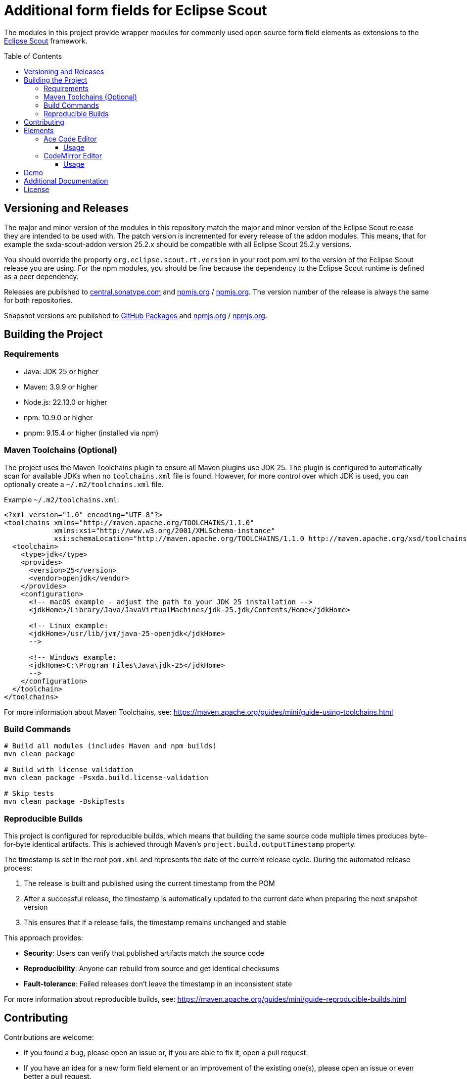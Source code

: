 = Additional form fields for Eclipse Scout
:toc: macro
:toc-title: Table of Contents
:toclevels: 4

The modules in this project provide wrapper modules for commonly used open source form field elements as extensions to the https://eclipse.dev/scout/[Eclipse Scout] framework.

toc::[]

== Versioning and Releases

The major and minor version of the modules in this repository match the major and minor version of the Eclipse Scout release they are intended to be used with. The patch version is incremented for every release of the addon modules. This means, that for example the sxda-scout-addon version 25.2.x should be compatible with all Eclipse Scout 25.2.y versions.

You should override the property `org.eclipse.scout.rt.version` in your root pom.xml to the version of the Eclipse Scout release you are using. For the npm modules, you should be fine because the dependency to the Eclipse Scout runtime is defined as a peer dependency.

Releases are published to https://central.sonatype.com/namespace/io.sxda.scout.addon[central.sonatype.com] and https://www.npmjs.com/package/@sxda/scout-addon-ace[npmjs.org] / https://www.npmjs.com/package/@sxda/scout-addon-codemirror[npmjs.org]. The version number of the release is always the same for both repositories.

Snapshot versions are published to https://github.com/nisrael?tab=packages&repo_name=sxda-scout-addon[GitHub Packages] and https://www.npmjs.com/package/@sxda/scout-addon-ace[npmjs.org] / https://www.npmjs.com/package/@sxda/scout-addon-codemirror[npmjs.org].

== Building the Project

=== Requirements

* Java: JDK 25 or higher
* Maven: 3.9.9 or higher
* Node.js: 22.13.0 or higher
* npm: 10.9.0 or higher
* pnpm: 9.15.4 or higher (installed via npm)

=== Maven Toolchains (Optional)

The project uses the Maven Toolchains plugin to ensure all Maven plugins use JDK 25. The plugin is configured to automatically scan for available JDKs when no `toolchains.xml` file is found. However, for more control over which JDK is used, you can optionally create a `~/.m2/toolchains.xml` file.

Example `~/.m2/toolchains.xml`:

[source,xml]
----
<?xml version="1.0" encoding="UTF-8"?>
<toolchains xmlns="http://maven.apache.org/TOOLCHAINS/1.1.0"
            xmlns:xsi="http://www.w3.org/2001/XMLSchema-instance"
            xsi:schemaLocation="http://maven.apache.org/TOOLCHAINS/1.1.0 http://maven.apache.org/xsd/toolchains-1.1.0.xsd">
  <toolchain>
    <type>jdk</type>
    <provides>
      <version>25</version>
      <vendor>openjdk</vendor>
    </provides>
    <configuration>
      <!-- macOS example - adjust the path to your JDK 25 installation -->
      <jdkHome>/Library/Java/JavaVirtualMachines/jdk-25.jdk/Contents/Home</jdkHome>

      <!-- Linux example:
      <jdkHome>/usr/lib/jvm/java-25-openjdk</jdkHome>
      -->

      <!-- Windows example:
      <jdkHome>C:\Program Files\Java\jdk-25</jdkHome>
      -->
    </configuration>
  </toolchain>
</toolchains>
----

For more information about Maven Toolchains, see: https://maven.apache.org/guides/mini/guide-using-toolchains.html

=== Build Commands

[source,bash]
----
# Build all modules (includes Maven and npm builds)
mvn clean package

# Build with license validation
mvn clean package -Psxda.build.license-validation

# Skip tests
mvn clean package -DskipTests
----

=== Reproducible Builds

This project is configured for reproducible builds, which means that building the same source code multiple times produces byte-for-byte identical artifacts. This is achieved through Maven's `project.build.outputTimestamp` property.

The timestamp is set in the root `pom.xml` and represents the date of the current release cycle. During the automated release process:

1. The release is built and published using the current timestamp from the POM
2. After a successful release, the timestamp is automatically updated to the current date when preparing the next snapshot version
3. This ensures that if a release fails, the timestamp remains unchanged and stable

This approach provides:

* **Security**: Users can verify that published artifacts match the source code
* **Reproducibility**: Anyone can rebuild from source and get identical checksums
* **Fault-tolerance**: Failed releases don't leave the timestamp in an inconsistent state

For more information about reproducible builds, see: https://maven.apache.org/guides/mini/guide-reproducible-builds.html

== Contributing

Contributions are welcome:

* If you found a bug, please open an issue or, if you are able to fix it, open a pull request.
* If you have an idea for a new form field element or an improvement of the existing one(s), please open an issue or even better a pull request.
* If you have a question, please open an issue.

== Elements

=== Ace Code Editor

The https://ace.c9.io[Ace Code Editor] is a web based code editor with syntax highlighting and code completion for many programming languages. The wrapper is implemented as  `AbstractAceField extends AbstractValueField<String>` and can be used in a form like any other value field.

==== Usage

To use the field in an Eclipse Scout Classic 25.2.y application, add the following modules to your application:

.your.app.client/pom.xml
[source,xml]
----
<!-- ... -->
<dependency>
  <groupId>io.sxda.scout.addon</groupId>
  <artifactId>ace.client</artifactId>
  <version>25.2.0</version>
</dependency>
<!-- ... -->
----

.your.app.ui.html/pom.xml
[source,xml]
----
<!-- ... -->
<dependency>
  <groupId>io.sxda.scout.addon</groupId>
  <artifactId>ace.ui.html</artifactId>
  <version>25.2.0</version>
</dependency>
<!-- ... -->
----

The node module `@sxda/scout-addon-ace` does not redistribute the transitive dependency `ace-builds`. This means that if there is a new version of the ace code editor, you can use that right away (assuming compatibility) and don't have to wait for a new release of the addon modules. The disadvantage is, that you have to add the ace code editor as a dependency yourself in addition to the `@sxda/scout-addon-ace` module.

Here are the dependencies you have to add to the `package.json` file of the ui.html module of your application :

.your.app.ui.html/packages.json
[source,json]
----
{
  "dependencies": {
    "@sxda/scout-addon-ace": "25.2.0",
    "ace-code": "1.43.2",
    "webpack": "5.101.2"
  }
}
----

In the `index.ts` file of the ui.html module, the loader for the Ace mode and theme files have to be defined by importing the `ace-code/esm-resolver` module. You also need to import the addon package to register it with Scout's ObjectFactory.

.your.app.ui.html/src/main/js/index.ts
[source,typescript]
----
import 'ace-code/esm-resolver';
import '@sxda/scout-addon-ace';
----

.your.app.ui.html/src/main/js/index.less
[source,less]
----
@import "@sxda/scout-addon-ace/dist/ace-theme.css";
----

.your.app.ui.html/src/main/js/index-dark.less
[source,less]
----
@import "@sxda/scout-addon-ace/dist/ace-theme-dark.css";
----

Finally, the ace code editor can be used in a form:

.SomeForm.java
[source,java]
----
/* */
  @Order(1000)
  public class CodeField extends AbstractAceField {
    @Override
    protected int getConfiguredGridW() {
      return 2;
    }

    @Override
    protected String getConfiguredLabel() {
      return TEXTS.get("Code");
    }

    @Override
    protected String getConfiguredTheme() {
      return AceTheme.TWILIGHT.getConfigTerm();
    }

    @Override
    protected boolean getConfiguredShowPrintMargin() {
      return true;
    }

    @Override
    protected int getConfiguredTabSize() {
      return 2;
    }

    @Override
    protected boolean getConfiguredHighlightActiveLine() {
      return true;
    }

    @Override
    protected boolean getConfiguredUseSoftTabs() {
      return true;
    }

    @Override
    protected boolean getConfiguredUseWrapMode() {
      return false;
    }
  }
/* */
----

=== CodeMirror Editor

The https://codemirror.net/[CodeMirror Editor] is a modern web-based code editor built for the browser, with syntax highlighting and language support for many programming languages. The wrapper is implemented as `AbstractCodeMirrorField extends AbstractBasicField<String>` and can be used in a form like any other value field.

==== Usage

To use the field in an Eclipse Scout Classic 25.2.y application, add the following modules to your application:

.your.app.client/pom.xml
[source,xml]
----
<!-- ... -->
<dependency>
  <groupId>io.sxda.scout.addon</groupId>
  <artifactId>codemirror.client</artifactId>
  <version>25.2.0</version>
</dependency>
<!-- ... -->
----

.your.app.ui.html/pom.xml
[source,xml]
----
<!-- ... -->
<dependency>
  <groupId>io.sxda.scout.addon</groupId>
  <artifactId>codemirror.ui.html</artifactId>
  <version>25.2.0</version>
</dependency>
<!-- ... -->
----

The node module `@sxda/scout-addon-codemirror` does not redistribute the transitive dependencies from `@codemirror/*` packages. This means that if there is a new version of the CodeMirror editor, you can use that right away (assuming compatibility) and don't have to wait for a new release of the addon modules. The disadvantage is, that you have to add the CodeMirror packages as dependencies yourself in addition to the `@sxda/scout-addon-codemirror` module.

Here are the dependencies you have to add to the `package.json` file of the ui.html module of your application:

.your.app.ui.html/packages.json
[source,json]
----
{
  "dependencies": {
    "@sxda/scout-addon-codemirror": "25.2.0",
    "@codemirror/autocomplete": "^6.18.7",
    "@codemirror/commands": "^6.8.1",
    "@codemirror/lang-java": "^6.0.2",
    "@codemirror/lang-javascript": "^6.2.4",
    "@codemirror/lang-json": "^6.0.2",
    "@codemirror/lang-markdown": "^6.3.4",
    "@codemirror/language": "^6.11.3",
    "@codemirror/language-data": "^6.5.1",
    "@codemirror/lint": "^6.8.5",
    "@codemirror/search": "^6.5.11",
    "@codemirror/state": "^6.5.2",
    "@codemirror/theme-one-dark": "^6.1.3",
    "@codemirror/view": "^6.38.2",
    "@ddietr/codemirror-themes": "^1.5.2",
    "@uiw/codemirror-extensions-basic-setup": "^4.25.1",
    "thememirror": "^2.0.1",
    "webpack": "5.101.2"
  }
}
----

In the `index.ts` file of the ui.html module, you need to import the addon package to register it with Scout's ObjectFactory.

.your.app.ui.html/src/main/js/index.ts
[source,typescript]
----
import '@sxda/scout-addon-codemirror';
----

.your.app.ui.html/src/main/js/index.less
[source,less]
----
@import "@sxda/scout-addon-codemirror/dist/codemirror-theme.css";
----

.your.app.ui.html/src/main/js/index-dark.less
[source,less]
----
@import "@sxda/scout-addon-codemirror/dist/codemirror-theme-dark.css";
----

Finally, the CodeMirror editor can be used in a form:

.SomeForm.java
[source,java]
----
/* */
  @Order(1000)
  public class CodeField extends AbstractCodeMirrorField {
    @Override
    protected int getConfiguredGridW() {
      return 2;
    }

    @Override
    protected String getConfiguredLabel() {
      return TEXTS.get("Code");
    }

    @Override
    protected String getConfiguredTheme() {
      return CodeMirrorTheme.AYU_LIGHT.getConfigTerm();
    }

    @Override
    protected String getConfiguredLanguage() {
      return CodeMirrorLanguage.JAVA.getConfigTerm();
    }

    @Override
    protected int getConfiguredTabSize() {
      return 2;
    }

    @Override
    protected boolean getConfiguredHighlightActiveLine() {
      return true;
    }

    @Override
    protected boolean getConfiguredLineNumbers() {
      return true;
    }

    @Override
    protected boolean getConfiguredSyntaxHighlighting() {
      return true;
    }

    @Override
    protected boolean getConfiguredLineWrapping() {
      return false;
    }
  }
/* */
----

== Demo

A Scout JS demo application is located in the link:./demo[demo directory]. An instance of the latest snapshot version is available at: https://nisrael.github.io/sxda-scout-addon/.

And a demo Scout Classic application can be found at: https://github.com/nisrael/sxda-scout-apps-addondemo.

== Additional Documentation

* Two IntelliJ IDEA code templates for quickly adding new configuration properties to Scout fields are available in link:/doc/setup-intellij.adoc[doc/setup-intellij.adoc].
* AA detailed description of the synchronization logic and its implementation between the editor and the Scout field, together with a template for similar custom fields, is available in link:/doc/scout-value-field-data-flow.adoc[doc/scout-value-field-data-flow.adoc].

== License

This program and the accompanying materials are made available under the terms of the Eclipse Public License 2.0 which is available at https://www.eclipse.org/legal/epl-2.0/

SPDX-License-Identifier: EPL-2.0

Please also refer to the link:./NOTICE.md[NOTICE] file(s) that are distributed along with this source code.

To learn more about the Eclipse Public License 2.0, please read e.g. https://fossa.com/blog/open-source-software-licenses-101-eclipse-public-license/ or https://www.eclipse.org/legal/epl-2.0/faq.php.
